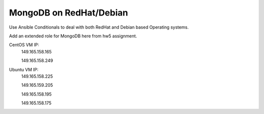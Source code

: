 MongoDB on RedHat/Debian
===============================================================================

Use Ansible Conditionals to deal with both RedHat and Debian based Operating systems.

Add an extended role for MongoDB here from hw5 assignment.

CentOS VM IP:
 149.165.158.165

 149.165.158.249

Ubuntu VM IP:
 149.165.158.225

 149.165.159.205

 149.165.158.195

 149.165.158.175
